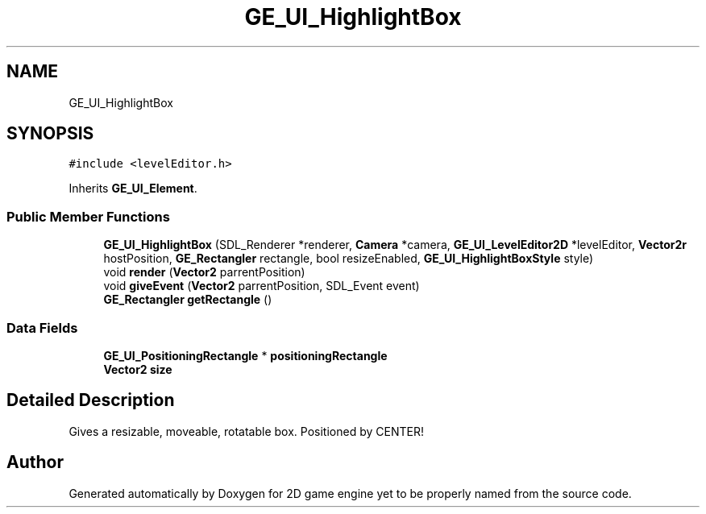 .TH "GE_UI_HighlightBox" 3 "Fri May 18 2018" "Version 0.1" "2D game engine yet to be properly named" \" -*- nroff -*-
.ad l
.nh
.SH NAME
GE_UI_HighlightBox
.SH SYNOPSIS
.br
.PP
.PP
\fC#include <levelEditor\&.h>\fP
.PP
Inherits \fBGE_UI_Element\fP\&.
.SS "Public Member Functions"

.in +1c
.ti -1c
.RI "\fBGE_UI_HighlightBox\fP (SDL_Renderer *renderer, \fBCamera\fP *camera, \fBGE_UI_LevelEditor2D\fP *levelEditor, \fBVector2r\fP hostPosition, \fBGE_Rectangler\fP rectangle, bool resizeEnabled, \fBGE_UI_HighlightBoxStyle\fP style)"
.br
.ti -1c
.RI "void \fBrender\fP (\fBVector2\fP parrentPosition)"
.br
.ti -1c
.RI "void \fBgiveEvent\fP (\fBVector2\fP parrentPosition, SDL_Event event)"
.br
.ti -1c
.RI "\fBGE_Rectangler\fP \fBgetRectangle\fP ()"
.br
.in -1c
.SS "Data Fields"

.in +1c
.ti -1c
.RI "\fBGE_UI_PositioningRectangle\fP * \fBpositioningRectangle\fP"
.br
.ti -1c
.RI "\fBVector2\fP \fBsize\fP"
.br
.in -1c
.SH "Detailed Description"
.PP 
Gives a resizable, moveable, rotatable box\&. Positioned by CENTER! 

.SH "Author"
.PP 
Generated automatically by Doxygen for 2D game engine yet to be properly named from the source code\&.
